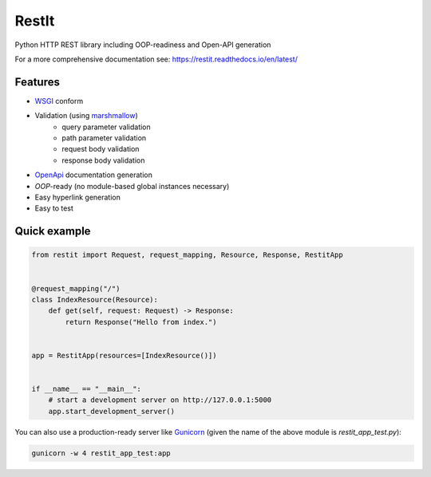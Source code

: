 RestIt
======

.. image:: https://readthedocs.org/projects/restit/badge/?version=latest
   :target: https://restit.readthedocs.io/en/latest/?badge=latest

.. image:: https://coveralls.io/repos/github/Rollmops/restit/badge.svg?branch=master
   :target: https://coveralls.io/github/Rollmops/restit?branch=master

.. image:: https://github.com/Rollmops/restit/workflows/Python%20package/badge.svg
   :target: https://github.com/Rollmops/restit/workflows/Python%20package/badge.svg

Python HTTP REST library including OOP-readiness and Open-API generation

For a more comprehensive documentation see: https://restit.readthedocs.io/en/latest/

Features
--------

- `WSGI <https://www.python.org/dev/peps/pep-3333/>`_ conform
- Validation (using `marshmallow <https://marshmallow.readthedocs.io/en/stable/>`_)
    - query parameter validation
    - path parameter validation
    - request body validation
    - response body validation
- `OpenApi <https://swagger.io/docs/specification/about/>`_ documentation generation
- *OOP*-ready (no module-based global instances necessary)
- Easy hyperlink generation
- Easy to test

Quick example
-------------

.. code-block:: python

    from restit import Request, request_mapping, Resource, Response, RestitApp


    @request_mapping("/")
    class IndexResource(Resource):
        def get(self, request: Request) -> Response:
            return Response("Hello from index.")


    app = RestitApp(resources=[IndexResource()])


    if __name__ == "__main__":
        # start a development server on http://127.0.0.1:5000
        app.start_development_server()


You can also use a production-ready server like `Gunicorn <https://gunicorn.org/>`_
(given the name of the above module is `restit_app_test.py`):

.. code-block:: bash

    gunicorn -w 4 restit_app_test:app


